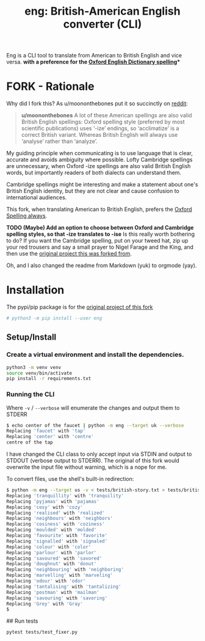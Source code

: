 #+TITLE: eng: British-American English converter (CLI)

Eng is a CLI tool to translate from American to British English and vice versa.
*with a preference for the [[https://en.wikipedia.org/wiki/Oxford_spellinhttps://en.wikipedia.org/wiki/Oxford_spellingg][Oxford English Dictionary spelling]]**

* FORK - Rationale
Why did I fork this? As u/moononthebones put it so succinctly on [[https://www.reddit.com/r/Python/comments/xlzyi1/eng_translate_british_english_into_american/][reddit]]:

#+BEGIN_QUOTE
*u/moononthebones*
A lot of these American spellings are also valid British English spellings: Oxford spelling style (preferred by most scientific publications) uses ‘-ize’ endings, so ‘acclimatize’ is a correct British variant. Whereas British English will always use ‘analyse’ rather than ‘analyze’.
#+END_QUOTE

My guiding principle when communicating is to use language that is clear, accurate and avoids ambiguity where possible. Lofty Cambridge spellings are unnecessary, when Oxford -ize spellings are also valid British English words, but importantly readers of both dialects can understand them.

Cambridge spellings might be interesting and make a statement about one's British English identity, but they are not clear and cause confusion to international audiences.

This fork, when translating American to British English, prefers the [[https://en.wikipedia.org/wiki/Oxford_spelling][Oxford Spelling always]].

*TODO (Maybe) Add an option to choose between Oxford and Cambridge spelling styles, so that -ize translates to -ise*
Is this really worth bothering to do? If you want the Cambridge spelling, put on your tweed hat, zip up your red trousers and say a small prayer to Nigel Farage and the King, and then use the [[https://www.reddit.com/r/Python/comments/xlzyi1/eng_translate_british_english_into_american/][original project this was forked from]].

Oh, and I also changed the readme from Markdown (yuk) to orgmode (yay).

* Installation
The pypi/pip package is for the [[https://github.com/orsinium-labs/eng][original project of this fork]]

#+BEGIN_SRC sh
# python3 -m pip install --user eng
#+END_SRC

** Setup/Install

*** Create a virtual environment and install the dependencies.
#+BEGIN_SRC sh
python3 -m venv venv
source venv/bin/activate
pip install -r requirements.txt
#+END_SRC

*** Running the CLI
Where =-v= / =--verbose= will enumerate the changes and output them to STDERR

#+BEGIN_SRC sh
$ echo center of the faucet | python -m eng --target uk --verbose
Replacing 'faucet' with 'tap'
Replacing 'center' with 'centre'
centre of the tap
#+END_SRC

I have changed the CLI class to only accept input via STDIN and output to STDOUT (verbose output to STDERR). The original of this fork would overwrite the input file without warning, which is a nope for me.

To convert files, use the shell's built-in redirection:

#+BEGIN_SRC sh
$ python -m eng --target us -v < tests/british-story.txt > tests/british-story-translated.txt
Replacing 'tranquillity' with 'tranquility'
Replacing 'pyjamas' with 'pajamas'
Replacing 'cosy' with 'cozy'
Replacing 'realised' with 'realized'
Replacing 'neighbours' with 'neighbors'
Replacing 'cosiness' with 'coziness'
Replacing 'moulded' with 'molded'
Replacing 'favourite' with 'favorite'
Replacing 'signalled' with 'signaled'
Replacing 'colour' with 'color'
Replacing 'parlour' with 'parlor'
Replacing 'savoured' with 'savored'
Replacing 'doughnut' with 'donut'
Replacing 'neighbouring' with 'neighboring'
Replacing 'marvelling' with 'marveling'
Replacing 'odour' with 'odor'
Replacing 'tantalising' with 'tantalizing'
Replacing 'postman' with 'mailman'
Replacing 'savouring' with 'savoring'
Replacing 'Grey' with 'Gray'
$ 
#+END_SRC

## Run tests

#+BEGIN_SRC sh
pytest tests/test_fixer.py
#+END_SRC
